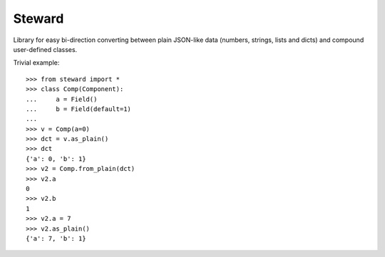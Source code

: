 Steward
=======

Library for easy bi-direction converting between plain JSON-like data
(numbers, strings, lists and dicts) and compound user-defined classes.


Trivial example::

    >>> from steward import *
    >>> class Comp(Component):
    ...     a = Field()
    ...     b = Field(default=1)
    ...
    >>> v = Comp(a=0)
    >>> dct = v.as_plain()
    >>> dct
    {'a': 0, 'b': 1}
    >>> v2 = Comp.from_plain(dct)
    >>> v2.a
    0
    >>> v2.b
    1
    >>> v2.a = 7
    >>> v2.as_plain()
    {'a': 7, 'b': 1}
